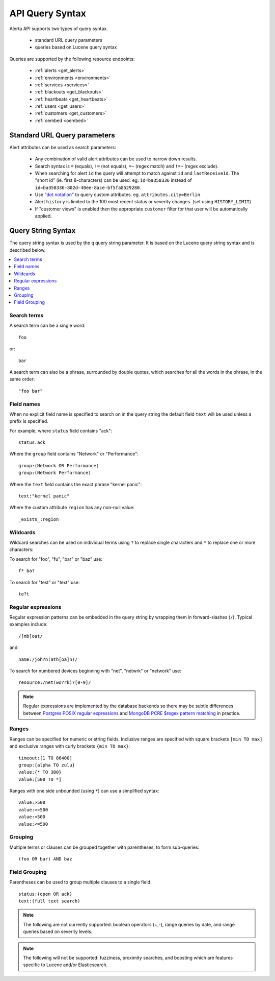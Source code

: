 .. _api query:

API Query Syntax
================

Alerta API supports two types of query syntax.

 * standard URL query parameters
 * queries based on Lucene query syntax

Queries are supported by the following resource endpoints:

 * :ref:`alerts <get_alerts>`
 * :ref:`environments <environments>`
 * :ref:`services <services>`
 * :ref:`blackouts <get_blackouts>`
 * :ref:`heartbeats <get_heartbeats>`
 * :ref:`users <get_users>`
 * :ref:`customers <get_customers>`
 * :ref:`oembed <oembed>`

.. _url_query_params:

Standard URL Query parameters
-----------------------------

Alert attributes can be used as search parameters:

  * Any combination of valid alert attributes can be used to narrow down results.

  * Search syntax is ``=`` (equals), ``!=`` (not equals), ``=~`` (regex match)
    and ``!=~`` (regex exclude).

  * When searching for alert ``id`` the query will attempt to match against ``id``
    and ``lastReceiveId``. The "short id" (ie. first 8-characters) can
    be used. eg. ``id=ba358336`` instead of ``id=ba358336-802d-40ee-8ace-bf5fa8529280``.

  * Use `"dot notation"`_ to query custom attributes. eg. ``attributes.city=Berlin``

  * Alert ``history`` is limited to the 100 most recent status or severity changes.
    (set using ``HISTORY_LIMIT``)

  * If "customer views" is enabled then the appropriate ``customer`` filter for
    that user will be automatically applied.

.. _"dot notation": https://docs.mongodb.com/v3.2/core/document/#document-dot-notation

.. _query_string_syntax:

Query String Syntax
-------------------

The query string syntax is used by the ``q`` query string parameter. It is based
on the Lucene query string syntax and is described below.

.. contents::
   :local:
   :depth: 2

Search terms
~~~~~~~~~~~~

A search term can be a single word::

    foo

or::

    bar

A search term can also be a phrase, surrounded by double quotes, which searches
for all the words in the phrase, in the same order::

    "foo bar"

Field names
~~~~~~~~~~~

When no explicit field name is specified to search on in the query string
the default field ``text`` will be used unless a prefix is specified.

For example, where ``status`` field contains "ack"::

    status:ack

Where the ``group`` field contains "Network" or "Performance"::

    group:(Network OR Performance)
    group:(Network Performance)

Where the ``text`` field contains the exact phrase "kernel panic"::

    text:"kernel panic"

Where the custom attribute ``region`` has any non-null value::

    _exists_:region

Wildcards
~~~~~~~~~

Wildcard searches can be used on individual terms using ``?`` to replace
single characters and ``*`` to replace one or more characters:

To search for "foo", "fu", "bar" or "baz" use::

    f* ba?
    
To search for "test" or "text" use::

    te?t

Regular expressions
~~~~~~~~~~~~~~~~~~~

Regular expression patterns can be embedded in the query string by wrapping
them in forward-slashes (``/``). Typical examples include::

    /[mb]oat/

and::

    name:/joh?n(ath[oa]n)/

To search for numbered devices beginning with "net", "netwrk" or "network" use::

    resource:/net(wo?rk)?[0-9]/

.. note:: Regular expressions are implemented by the database backends so
    there may be subtle differences between `Postgres POSIX regular expressions`_
    and `MongoDB PCRE $regex pattern matching`_ in practice.

.. _Postgres POSIX regular expressions: https://www.postgresql.org/docs/9.6/static/functions-matching.html#FUNCTIONS-POSIX-REGEXP
.. _MongoDB PCRE $regex pattern matching: https://docs.mongodb.com/manual/reference/operator/query/regex/

Ranges
~~~~~~

Ranges can be specified for numeric or string fields. Inclusive
ranges are specified with square brackets ``[min TO max]`` and exclusive
ranges with curly brackets ``{min TO max}``::

    timeout:[1 TO 86400]
    group:{alpha TO zulu}
    value:{* TO 300}
    value:[500 TO *]

Ranges with one side unbounded (using ``*``) can use a simplified syntax::

    value:>500
    value:>=500
    value:<500
    value:<=500

Grouping
~~~~~~~~

Multiple terms or clauses can be grouped together with parentheses,
to form sub-queries::

    (foo OR bar) AND baz

Field Grouping
~~~~~~~~~~~~~~

Parentheses can be used to group multiple clauses to a single field::

    status:(open OR ack)
    text:(full text search)

.. note:: The following are not currently supported: boolean operators (+,-), range
    queries by date, and range queries based on severity levels.

.. note:: The following will not be supported: fuzziness, proximity searches, and
    boosting which are features specific to Lucene and/or Elasticsearch.
